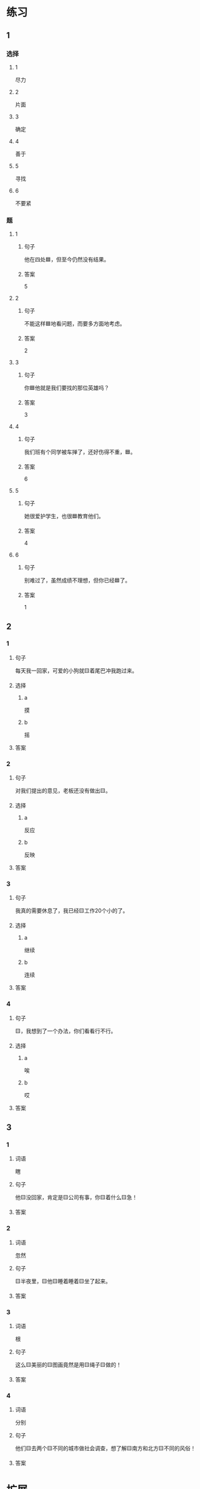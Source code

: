 * 练习

** 1
:PROPERTIES:
:ID: 1c55d376-da2a-46ba-a88e-d5d3ea2d9884
:END:

*** 选择

**** 1

尽力

**** 2

片面

**** 3

确定

**** 4

善于

**** 5

寻找

**** 6

不要紧

*** 题

**** 1

***** 句子

他在四处🟦，但至今仍然没有结果。

***** 答案

5

**** 2

***** 句子

不能这样🟦地看问题，而要多方面地考虑。

***** 答案

2

**** 3

***** 句子

你🟦他就是我们要找的那位英雄吗？

***** 答案

3

**** 4

***** 句子

我们班有个同学被车掸了，还好伤得不重，🟦。

***** 答案

6

**** 5

***** 句子

她很爱护学生，也很🟦教育他们。

***** 答案

4

**** 6

***** 句子

别难过了，虽然成绩不理想，但你已经🟦了。

***** 答案

1

** 2

*** 1

**** 句子

每天我一回家，可爱的小狗就🟨着尾巴冲我跑过来。

**** 选择

***** a

摸

***** b

摇

**** 答案



*** 2

**** 句子

对我们提出的意见，老板还没有做出🟨。

**** 选择

***** a

反应

***** b

反映

**** 答案



*** 3

**** 句子

我真的需要休息了，我已经🟨工作20个小的了。

**** 选择

***** a

继续

***** b

连续

**** 答案



*** 4

**** 句子

🟨，我想到了一个办法，你们看看行不行。

**** 选择

***** a

唉

***** b

哎

**** 答案



** 3

*** 1

**** 词语

瞎

**** 句子

他🟨没回家，肯定是🟨公司有事，你🟨着什么🟨急！

**** 答案



*** 2

**** 词语

忽然

**** 句子

🟨半夜里，🟨他🟨睡着睡着🟨坐了起来。

**** 答案



*** 3

**** 词语

根

**** 句子

这么🟨美丽的🟨图画竟然是用🟨绳子🟨做的！

**** 答案



*** 4

**** 词语

分别

**** 句子

他们🟨去两个🟨不同的城市做社会调查，想了解🟨南方和北方🟨不同的风俗！

**** 答案



* 扩展

** 词语

*** 1

**** 话题

语言

**** 词语

文字
词汇
成语
字母
声调
拼音
语气
疑问
否定
省略

** 题

*** 1

**** 句子

对我来说，汉语拼音中🟨的很难，我常常分不清二声和三声。

**** 答案



*** 2

**** 句子

你怎么能用这种🟨跟父母说话呢？

**** 答案



*** 3

**** 句子

写文章的时候，不用在每个句子里都用“我”，前面已经有了，后面就可以🟨了。

**** 答案



*** 4

**** 句子

我提出了我的看法，但领导🟨了我的意见。

**** 答案


